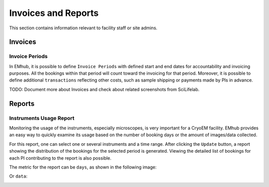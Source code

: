 

Invoices and Reports
====================

This section contains information relevant to facility staff or site admins.


Invoices
--------

Invoice Periods
...............

In EMhub, it is possible to define ``Invoice Periods`` with defined start and end dates for accountability and invoicing purposes. All the bookings
within that period will count toward the invoicing for that period. Moreover, it is
possible to define additional ``transactions`` reflecting other costs, such as sample shipping or payments made by PIs in advance.

.. image:: https://github.com/3dem/emhub/wiki/images/202306/invoice_periods.jpg
   :width: 100%


TODO: Document more about Invoices and check about related screenshots from SciLifelab.


Reports
-------

Instruments Usage Report
........................

Monitoring the usage of the instruments, especially microscopes, is very important
for a CryoEM facility. EMhub provides an easy way to quickly examine its usage
based on the number of booking days or the amount of images/data collected.

For this report, one can select one or several instruments and a time range.
After clicking the ``Update`` button, a report showing the distribution of the bookings for the selected period is generated.
Viewing the detailed list of bookings for each PI contributing to the report is also possible.

The metric for the report can be ``days``, as shown in the following image:

.. image:: https://github.com/3dem/emhub/wiki/images/202306/report_usage_days.jpg
   :width: 100%

Or ``data``:

.. image:: https://github.com/3dem/emhub/wiki/images/202306/report_usage_data.jpg
   :width: 100%

